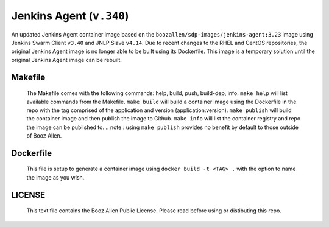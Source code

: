 -------------
Jenkins Agent (``v.340``)
-------------

An updated Jenkins Agent container image based on the ``boozallen/sdp-images/jenkins-agent:3.23`` image using Jenkins Swarm Client ``v3.40`` and JNLP Slave ``v4.14``.
Due to recent changes to the RHEL and CentOS repositories, the original Jenkins Agent image is no longer able to be built using its Dockerfile.
This image is a temporary solution until the original Jenkins Agent image can be rebuilt.

Makefile
--------

  The Makefile comes with the following commands: help, build, push, build-dep, info.
  ``make help`` will list available commands from the Makefile.
  ``make build`` will build a container image using the Dockerfile in the repo with the tag comprised of the application and version (application:version).
  ``make publish`` will build the container image and then publish the image to Github.
  ``make info`` will list the container registry and repo the image can be published to.
  .. note:: using ``make publish`` provides no benefit by default to those outside of Booz Allen.

Dockerfile
----------

  This file is setup to generate a container image using ``docker build -t <TAG> .`` with the option to name the image as you wish.

LICENSE
-------

  This text file contains the Booz Allen Public License. Please read before using or distibuting this repo.
